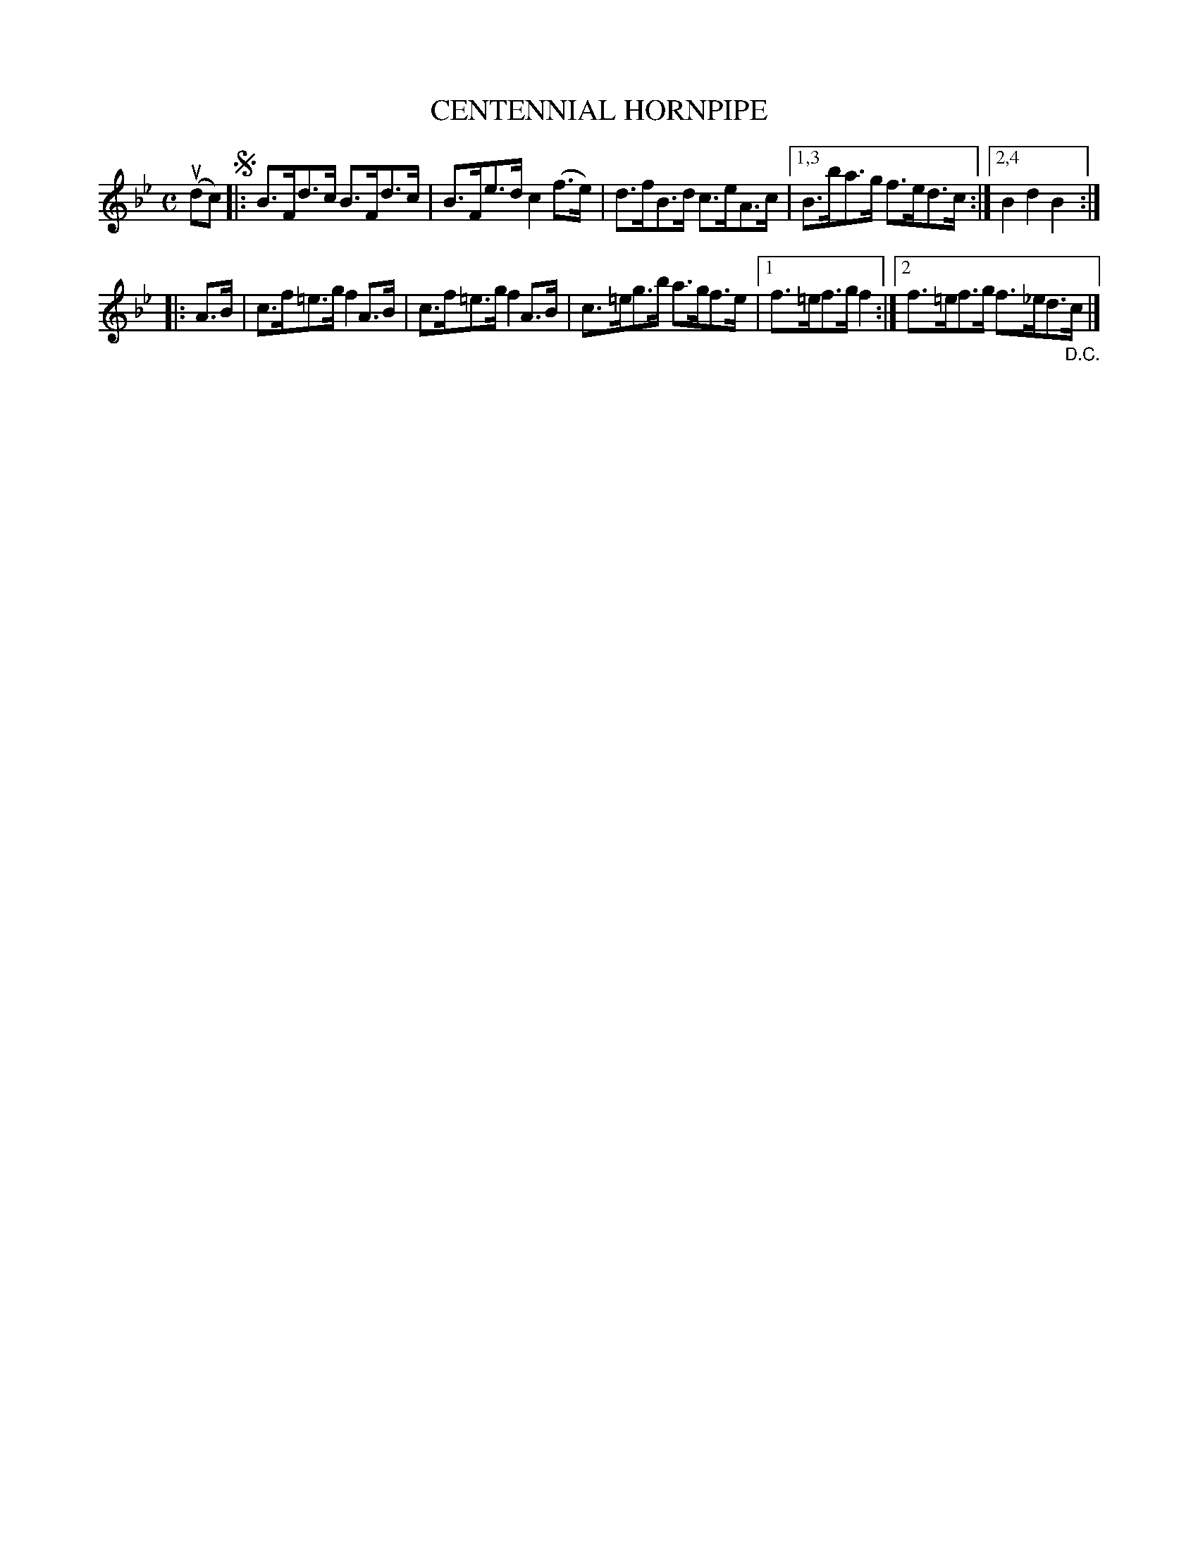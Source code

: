 X: 2378
T: CENTENNIAL HORNPIPE
%R: hornpipe, reel
B: James Kerr "Merry Melodies" v.2 p.42 #378
Z: 2016 John Chambers <jc:trillian.mit.edu>
M: C
L: 1/8
K: Bb
(udc) !segno!|:\
B>Fd>c B>Fd>c | B>Fe>d c2(f>e) |\
d>fB>d c>eA>c |[1,3 B>ba>g f>ed>c :|[2,4 B2d2B2 :|
|: A>B |\
c>f=e>g f2A>B | c>f=e>g f2A>B |\
c>=eg>b a>gf>e |[1 f>=ef>g f2 :|[2 f>=ef>g f>_ed>"_D.C."c |]

